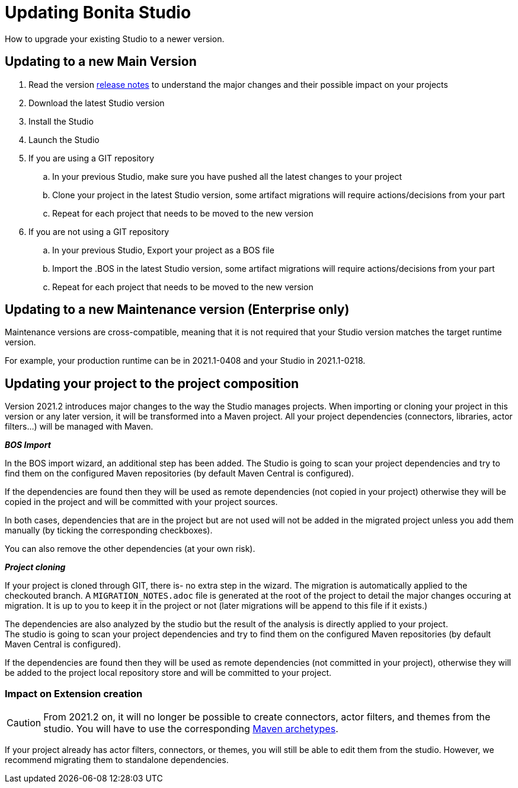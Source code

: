 = Updating Bonita Studio
:description: How to upgrade your existing Studio to a newer version.

{description} 

== Updating to a new Main Version

. Read the version xref:release-notes.adoc[release notes] to understand the major changes and their possible impact on your projects
. Download the latest Studio version
. Install the Studio
. Launch the Studio
. If you are using a GIT repository
 .. In your previous Studio, make sure you have pushed all the latest changes to your project
 .. Clone your project in the latest Studio version, some artifact migrations will require actions/decisions from your part
 .. Repeat for each project that needs to be moved to the new version
. If you are not using a GIT repository
 .. In your previous Studio, Export your project as a BOS file
 .. Import the .BOS in the latest Studio version, some artifact migrations will require actions/decisions from your part
 .. Repeat for each project that needs to be moved to the new version


== Updating to a new Maintenance version (Enterprise only)
Maintenance versions are cross-compatible, meaning that it is not required that your Studio version matches the target runtime version.

For example, your production runtime can be in 2021.1-0408 and your Studio in 2021.1-0218.

== Updating your project to the project composition

Version 2021.2 introduces major changes to the way the Studio manages projects. When importing or cloning your project in this version or any later version, it will be transformed into a Maven project. All your project dependencies (connectors, libraries, actor filters...) will be managed with Maven.

*_BOS Import_*

In the BOS import wizard, an additional step has been added. The Studio is going to scan your project dependencies and try to find them on the configured Maven repositories (by default Maven Central is configured).

If the dependencies are found then they will be used as remote dependencies (not copied in your project) otherwise they will be copied in the project and will be committed with your project sources. 

In both cases, dependencies that are in the project but are not used will not be added in the migrated project unless you add them manually (by ticking the corresponding checkboxes).

You can also remove the other dependencies (at your own risk).

*_Project cloning_*

If your project is cloned through GIT, there is- no extra step in the wizard. The migration is automatically applied to the checkouted branch. A `MIGRATION_NOTES.adoc` file is generated at the root of the project to detail the major changes occuring at migration. It is up to you to keep it in the project or not (later migrations will be append to this file if it exists.)

The dependencies are also analyzed by the studio but the result of the analysis is directly applied to your project. +
The studio is going to scan your project dependencies and try to find them on the configured Maven repositories (by default Maven Central is configured).

If the dependencies are found then they will be used as remote dependencies (not committed in your project), otherwise they will be added to the project local repository store and will be committed to your project. 

=== Impact on Extension creation

[CAUTION]
====
From 2021.2 on, it will no longer be possible to create connectors, actor filters, and themes from the studio. You will have to use the corresponding xref:software-extensibility.doc[Maven archetypes].
====

If your project already has actor filters, connectors, or themes, you will still be able to edit them from the studio. However, we recommend migrating them to standalone dependencies.
